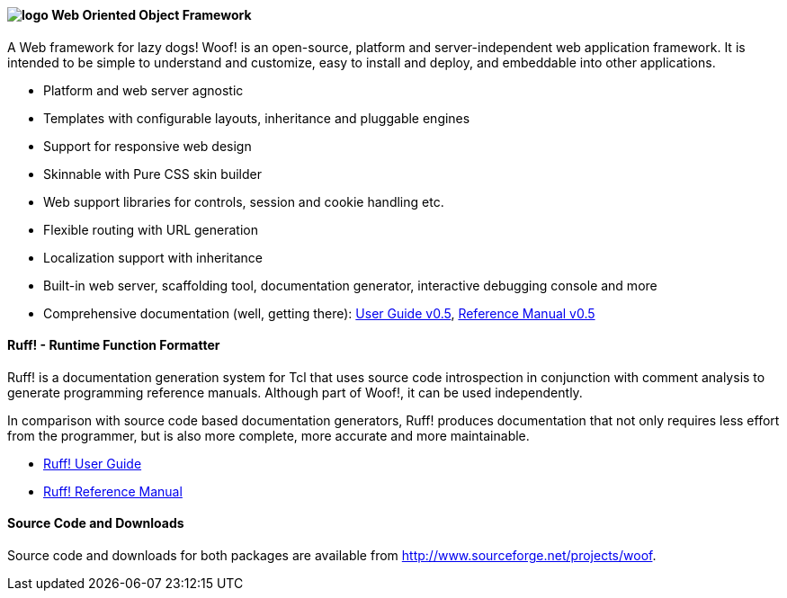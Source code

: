 ////
To generate html docs, 
asciidoc.py -a data-uri -a icons -a max-width=55em index.adoc
////


#### image:logo.png[align="left"] Web Oriented Object Framework

A Web framework for lazy dogs! Woof! is an open-source, platform and
server-independent web application framework. It is intended to be
simple to understand and customize, easy to install and deploy, and
embeddable into other applications.

* Platform and web server agnostic
* Templates with configurable layouts, inheritance and pluggable engines
* Support for responsive web design
* Skinnable with Pure CSS skin builder
* Web support libraries for controls, session and cookie handling etc.
* Flexible routing with URL generation
* Localization support with inheritance
* Built-in web server, scaffolding tool,
  documentation generator, interactive debugging console and more
* Comprehensive documentation (well, getting there): http://woof.sourceforge.net/woof-ug-0.5/_woof/docs/ug/index[User Guide v0.5], http://woof.sourceforge.net/woof-ug-0.5/html/_woof/woof_manual.html[Reference Manual v0.5]

#### Ruff! - Runtime Function Formatter

Ruff! is a documentation generation system for Tcl that uses source
code introspection in conjunction with comment analysis to generate
programming reference manuals. 
Although part of Woof!, it can be used independently.

In comparison with source code based
documentation generators, Ruff! produces documentation that not only
requires less effort from the programmer, but is also more complete,
more accurate and more maintainable.

* link:ruff_guide.html[Ruff! User Guide]
* link:ruff.html[Ruff! Reference Manual]

#### Source Code and Downloads

Source code and downloads for both packages are available from
http://www.sourceforge.net/projects/woof.